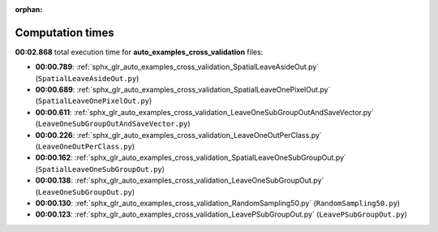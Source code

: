 
:orphan:

.. _sphx_glr_auto_examples_cross_validation_sg_execution_times:

Computation times
=================
**00:02.868** total execution time for **auto_examples_cross_validation** files:

- **00:00.789**: :ref:`sphx_glr_auto_examples_cross_validation_SpatialLeaveAsideOut.py` (``SpatialLeaveAsideOut.py``)
- **00:00.689**: :ref:`sphx_glr_auto_examples_cross_validation_SpatialLeaveOnePixelOut.py` (``SpatialLeaveOnePixelOut.py``)
- **00:00.611**: :ref:`sphx_glr_auto_examples_cross_validation_LeaveOneSubGroupOutAndSaveVector.py` (``LeaveOneSubGroupOutAndSaveVector.py``)
- **00:00.226**: :ref:`sphx_glr_auto_examples_cross_validation_LeaveOneOutPerClass.py` (``LeaveOneOutPerClass.py``)
- **00:00.162**: :ref:`sphx_glr_auto_examples_cross_validation_SpatialLeaveOneSubGroupOut.py` (``SpatialLeaveOneSubGroupOut.py``)
- **00:00.138**: :ref:`sphx_glr_auto_examples_cross_validation_LeaveOneSubGroupOut.py` (``LeaveOneSubGroupOut.py``)
- **00:00.130**: :ref:`sphx_glr_auto_examples_cross_validation_RandomSampling50.py` (``RandomSampling50.py``)
- **00:00.123**: :ref:`sphx_glr_auto_examples_cross_validation_LeavePSubGroupOut.py` (``LeavePSubGroupOut.py``)
